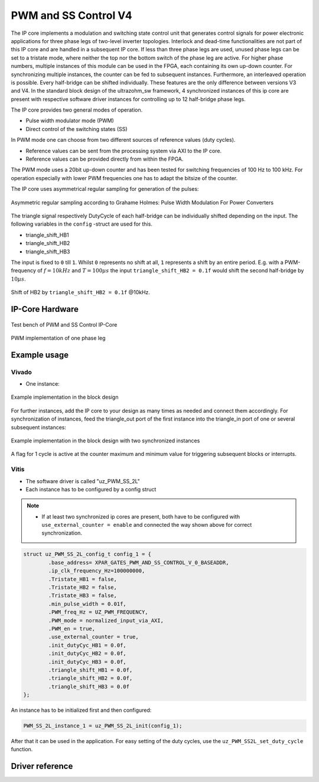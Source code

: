 .. _uz_pwm_ss_2l:

=====================
PWM and SS Control V4
=====================

The IP core implements a modulation and switching state control unit that generates control signals for power electronic applications for three phase legs of two-level inverter topologies.
Interlock and dead-time functionalities are not part of this IP core and are handled in a subsequent IP core.
If less than three phase legs are used, unused phase legs can be set to a tristate mode, where neither the top nor the bottom switch of the phase leg are active.
For higher phase numbers, multiple instances of this module can be used in the FPGA, each containing its own up-down counter.
For synchronizing multiple instances, the counter can be fed to subsequent instances.
Furthermore, an interleaved operation is possible.
Every half-bridge can be shifted individually.
These features are the only difference between versions V3 and V4.
In the standard block design of the ultrazohm_sw framework, 4 synchronized instances of this ip core are present with respective software driver instances for controlling up to 12 half-bridge phase legs.
 
The IP core provides two general modes of operation.

- Pulse width modulator mode (PWM)
- Direct control of the switching states (SS)

In PWM mode one can choose from two different sources of reference values (duty cycles).

- Reference values can be sent from the processing system via AXI to the IP core.
- Reference values can be provided directly from within the FPGA.

The PWM mode uses a 20bit up-down counter and has been tested for switching frequencies of 100 Hz to 100 kHz.
For operation especially with lower PWM frequencies one has to adapt the bitsize of the counter.

The IP core uses asymmetrical regular sampling for generation of the pulses:

.. figure:: asymmregsampling.png
   :width: 400
   :align: center

   Asymmetric regular sampling according to Grahame Holmes: Pulse Width Modulation For Power Converters

The triangle signal respectively DutyCycle of each half-bridge can be individually shifted depending on the input. The following variables in the ``config`` -struct are used for this.

* triangle_shift_HB1
* triangle_shift_HB2
* triangle_shift_HB3

The input is fixed to ``0`` till ``1``. Whilst ``0`` represents no shift at all, ``1`` represents a shift by an entire period. 
E.g. with a PWM-frequency of :math:`f=10kHz` and :math:`T=100µs` the input ``triangle_shift_HB2 = 0.1f`` would shift the second half-bridge by :math:`10µs`. 

.. figure:: Shift_example.png
   :align: center

   Shift of HB2 by ``triangle_shift_HB2 = 0.1f`` @10kHz.

IP-Core Hardware
================

.. figure:: ip_core_overview.png
   :width: 800
   :align: center

   Test bench of PWM and SS Control IP-Core

.. figure:: phase_leg.png
   :width: 800
   :align: center

   PWM implementation of one phase leg

Example usage
=============

Vivado
******

- One instance:

.. figure:: vivado_example.png
   :width: 500
   :align: center

   Example implementation in the block design

For further instances, add the IP core to your design as many times as needed and connect them accordingly.
For synchronization of instances, feed the triangle_out port of the first instance into the triangle_in port of one or several subsequent instances:

.. figure:: vivado_2instances.png
   :width: 600
   :align: center

   Example implementation in the block design with two synchronized instances

A flag for 1 cycle is active at the counter maximum and minimum value for triggering subsequent blocks or interrupts.

Vitis
*****

- The software driver is called "uz_PWM_SS_2L"
- Each instance has to be configured by a config struct


.. note::
   * If at least two synchronized ip cores are present, both have to be configured with ``use_external_counter = enable`` 
     and connected the way shown above for correct synchronization.

.. code-block:: c

    struct uz_PWM_SS_2L_config_t config_1 = {
            .base_address= XPAR_GATES_PWM_AND_SS_CONTROL_V_0_BASEADDR,
            .ip_clk_frequency_Hz=100000000,
            .Tristate_HB1 = false,
            .Tristate_HB2 = false,
            .Tristate_HB3 = false,
            .min_pulse_width = 0.01f,
            .PWM_freq_Hz = UZ_PWM_FREQUENCY,
            .PWM_mode = normalized_input_via_AXI,
            .PWM_en = true,
            .use_external_counter = true,
            .init_dutyCyc_HB1 = 0.0f,
            .init_dutyCyc_HB2 = 0.0f,
            .init_dutyCyc_HB3 = 0.0f,
            .triangle_shift_HB1 = 0.0f,
            .triangle_shift_HB2 = 0.0f,
            .triangle_shift_HB3 = 0.0f
    };

An instance has to be initialized first and then configured:

.. code-block:: c

    PWM_SS_2L_instance_1 = uz_PWM_SS_2L_init(config_1);

After that it can be used in the application. For easy setting of the duty cycles, use the ``uz_PWM_SS2L_set_duty_cycle`` function.

Driver reference
================

.. doxygentypedef:: uz_PWM_SS_2L_t

.. doxygenenum:: uz_PWM_SS_2L_PWM_mode

.. doxygenstruct:: uz_PWM_SS_2L_config_t
  :members:

.. doxygenfunction:: uz_PWM_SS_2L_init

.. doxygenfunction:: uz_PWM_SS_2L_set_duty_cycle

.. doxygenfunction:: uz_PWM_SS_2L_set_tristate

.. doxygenfunction:: uz_PWM_SS_2L_set_PWM_mode

.. doxygenfunction:: uz_PWM_SS_2L_set_triangle_shift
